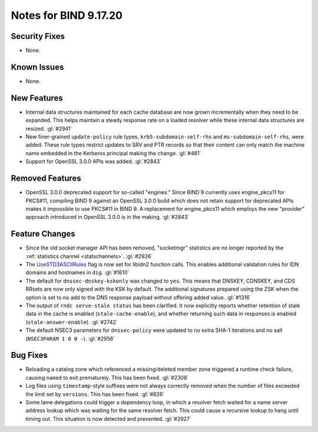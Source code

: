 .. 
   Copyright (C) Internet Systems Consortium, Inc. ("ISC")
   
   This Source Code Form is subject to the terms of the Mozilla Public
   License, v. 2.0. If a copy of the MPL was not distributed with this
   file, you can obtain one at https://mozilla.org/MPL/2.0/.
   
   See the COPYRIGHT file distributed with this work for additional
   information regarding copyright ownership.

Notes for BIND 9.17.20
----------------------

Security Fixes
~~~~~~~~~~~~~~

- None.

Known Issues
~~~~~~~~~~~~

- None.

New Features
~~~~~~~~~~~~

- Internal data structures maintained for each cache database are now
  grown incrementally when they need to be expanded. This helps maintain
  a steady response rate on a loaded resolver while these internal data
  structures are resized. :gl:`#2941`

- New finer-grained ``update-policy`` rule types,
  ``krb5-subdomain-self-rhs`` and ``ms-subdomain-self-rhs``, were added.
  These rule types restrict updates to SRV and PTR records so that their
  content can only match the machine name embedded in the Kerberos
  principal making the change. :gl:`#481`

- Support for OpenSSL 3.0.0 APIs was added. :gl:`#2843`

Removed Features
~~~~~~~~~~~~~~~~

- OpenSSL 3.0.0 deprecated support for so-called "engines." Since BIND 9
  currently uses engine_pkcs11 for PKCS#11, compiling BIND 9 against an
  OpenSSL 3.0.0 build which does not retain support for deprecated APIs
  makes it impossible to use PKCS#11 in BIND 9. A replacement for
  engine_pkcs11 which employs the new "provider" approach introduced in
  OpenSSL 3.0.0 is in the making. :gl:`#2843`

Feature Changes
~~~~~~~~~~~~~~~

- Since the old socket manager API has been removed, "socketmgr"
  statistics are no longer reported by the :ref:`statistics channel
  <statschannels>`. :gl:`#2926`

- The `UseSTD3ASCIIRules`_ flag is now set for libidn2 function calls.
  This enables additional validation rules for IDN domains and hostnames
  in ``dig``. :gl:`#1610`

- The default for ``dnssec-dnskey-kskonly`` was changed to ``yes``. This
  means that DNSKEY, CDNSKEY, and CDS RRsets are now only signed with
  the KSK by default. The additional signatures prepared using the ZSK
  when the option is set to ``no`` add to the DNS response payload
  without offering added value. :gl:`#1316`

- The output of ``rndc serve-stale status`` has been clarified. It now
  explicitly reports whether retention of stale data in the cache is
  enabled (``stale-cache-enable``), and whether returning such data in
  responses is enabled (``stale-answer-enable``). :gl:`#2742`

- The default NSEC3 parameters for ``dnssec-policy`` were updated to no
  extra SHA-1 iterations and no salt (``NSEC3PARAM 1 0 0 -``).
  :gl:`#2956`

.. _UseSTD3ASCIIRules: http://www.unicode.org/reports/tr46/#UseSTD3ASCIIRules

Bug Fixes
~~~~~~~~~

- Reloading a catalog zone which referenced a missing/deleted member
  zone triggered a runtime check failure, causing ``named`` to exit
  prematurely. This has been fixed. :gl:`#2308`

- Log files using ``timestamp``-style suffixes were not always correctly
  removed when the number of files exceeded the limit set by
  ``versions``. This has been fixed. :gl:`#828`

- Some lame delegations could trigger a dependency loop, in which a
  resolver fetch waited for a name server address lookup which was
  waiting for the same resolver fetch. This could cause a recursive
  lookup to hang until timing out. This situation is now detected and
  prevented. :gl:`#2927`
